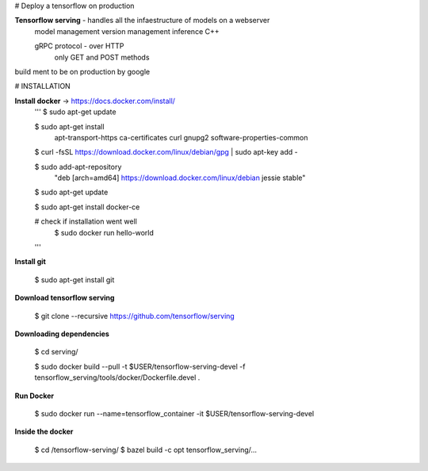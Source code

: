 # Deploy a tensorflow on production


**Tensorflow serving** - handles all the infaestructure of models on a webserver
    model management
    version management
    inference
    C++

    gRPC protocol - over HTTP
        only GET and POST methods


build ment to be on production by google 

# INSTALLATION

**Install docker** -> https://docs.docker.com/install/
        '''
        $ sudo apt-get update

        $ sudo apt-get install \
            apt-transport-https \
            ca-certificates \
            curl \
            gnupg2 \
            software-properties-common


        $ curl -fsSL https://download.docker.com/linux/debian/gpg | sudo apt-key add -
        
        $ sudo add-apt-repository \
            "deb [arch=amd64] https://download.docker.com/linux/debian \
            jessie \
            stable"

        $ sudo apt-get update

        $ sudo apt-get install docker-ce

        # check if installation went well
            $ sudo docker run hello-world
        '''
**Install git**

        $ sudo apt-get install git

**Download tensorflow serving**
    
    $ git clone --recursive https://github.com/tensorflow/serving

**Downloading dependencies**

    $ cd serving/

    $ sudo docker build --pull -t $USER/tensorflow-serving-devel -f tensorflow_serving/tools/docker/Dockerfile.devel .

**Run Docker**

    $ sudo docker run --name=tensorflow_container -it $USER/tensorflow-serving-devel

**Inside the docker**

    $ cd /tensorflow-serving/
    $ bazel build -c opt tensorflow_serving/...


